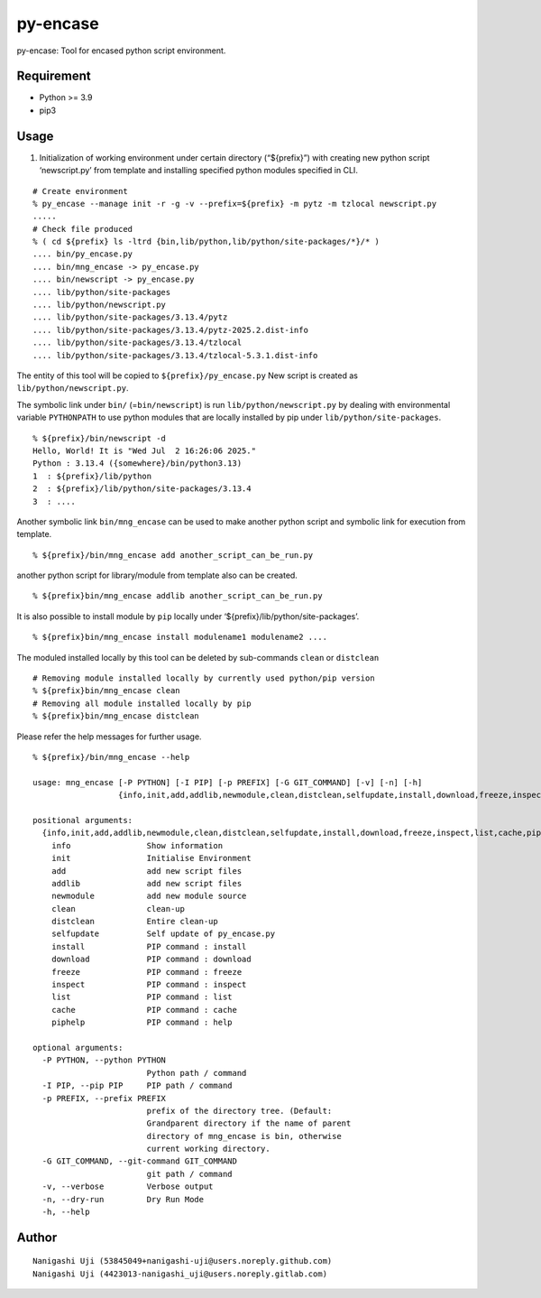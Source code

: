 py-encase
=========

py-encase: Tool for encased python script environment.

Requirement
-----------

- Python >= 3.9
- pip3

Usage
-----

1. Initialization of working environment under certain directory
   (“${prefix}”) with creating new python script ‘newscript.py’ from
   template and installing specified python modules specified in CLI.

::

   # Create environment
   % py_encase --manage init -r -g -v --prefix=${prefix} -m pytz -m tzlocal newscript.py
   .....
   # Check file produced
   % ( cd ${prefix} ls -ltrd {bin,lib/python,lib/python/site-packages/*}/* )
   .... bin/py_encase.py
   .... bin/mng_encase -> py_encase.py
   .... bin/newscript -> py_encase.py
   .... lib/python/site-packages
   .... lib/python/newscript.py
   .... lib/python/site-packages/3.13.4/pytz
   .... lib/python/site-packages/3.13.4/pytz-2025.2.dist-info
   .... lib/python/site-packages/3.13.4/tzlocal
   .... lib/python/site-packages/3.13.4/tzlocal-5.3.1.dist-info

The entity of this tool will be copied to ``${prefix}/py_encase.py`` New
script is created as ``lib/python/newscript.py``.

The symbolic link under ``bin/`` (=\ ``bin/newscript``) is run
``lib/python/newscript.py`` by dealing with environmental variable
``PYTHONPATH`` to use python modules that are locally installed by pip
under ``lib/python/site-packages``.

::

   % ${prefix}/bin/newscript -d
   Hello, World! It is "Wed Jul  2 16:26:06 2025."
   Python : 3.13.4 ({somewhere}/bin/python3.13)
   1  : ${prefix}/lib/python
   2  : ${prefix}/lib/python/site-packages/3.13.4
   3  : ....

Another symbolic link ``bin/mng_encase`` can be used to make another
python script and symbolic link for execution from template.

::

   % ${prefix}/bin/mng_encase add another_script_can_be_run.py

another python script for library/module from template also can be
created.

::

   % ${prefix}bin/mng_encase addlib another_script_can_be_run.py

It is also possible to install module by ``pip`` locally under
‘${prefix}/lib/python/site-packages’.

::

   % ${prefix}bin/mng_encase install modulename1 modulename2 ....

The moduled installed locally by this tool can be deleted by
sub-commands ``clean`` or ``distclean``

::

   # Removing module installed locally by currently used python/pip version
   % ${prefix}bin/mng_encase clean
   # Removing all module installed locally by pip
   % ${prefix}bin/mng_encase distclean

Please refer the help messages for further usage.

::

   % ${prefix}/bin/mng_encase --help

   usage: mng_encase [-P PYTHON] [-I PIP] [-p PREFIX] [-G GIT_COMMAND] [-v] [-n] [-h]
                     {info,init,add,addlib,newmodule,clean,distclean,selfupdate,install,download,freeze,inspect,list,cache,piphelp} ...

   positional arguments:
     {info,init,add,addlib,newmodule,clean,distclean,selfupdate,install,download,freeze,inspect,list,cache,piphelp}
       info                Show information
       init                Initialise Environment
       add                 add new script files
       addlib              add new script files
       newmodule           add new module source
       clean               clean-up
       distclean           Entire clean-up
       selfupdate          Self update of py_encase.py
       install             PIP command : install
       download            PIP command : download
       freeze              PIP command : freeze
       inspect             PIP command : inspect
       list                PIP command : list
       cache               PIP command : cache
       piphelp             PIP command : help

   optional arguments:
     -P PYTHON, --python PYTHON
                           Python path / command
     -I PIP, --pip PIP     PIP path / command
     -p PREFIX, --prefix PREFIX
                           prefix of the directory tree. (Default:
                           Grandparent directory if the name of parent
                           directory of mng_encase is bin, otherwise
                           current working directory.
     -G GIT_COMMAND, --git-command GIT_COMMAND
                           git path / command
     -v, --verbose         Verbose output
     -n, --dry-run         Dry Run Mode
     -h, --help

Author
------

::

   Nanigashi Uji (53845049+nanigashi-uji@users.noreply.github.com)
   Nanigashi Uji (4423013-nanigashi_uji@users.noreply.gitlab.com)
